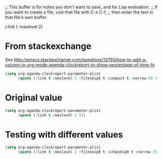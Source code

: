 ;; This buffer is for notes you don't want to save, and for Lisp evaluation.
;; If you want to create a file, visit that file with C-x C-f,
;; then enter the text in that file's own buffer.


(:link t :maxlevel 2)

* From stackexchange
See http://emacs.stackexchange.com/questions/13793/how-to-add-a-column-in-org-mode-agenda-clockreport-to-show-percentage-of-time-fo

#+begin_src emacs-lisp
(setq org-agenda-clockreport-parameter-plist
      (quote (:link t :maxlevel 5 :fileskip0 t :compact t :narrow 80 :formula %)))
#+end_src

* Original value
#+begin_src emacs-lisp
(setq org-agenda-clockreport-parameter-plist
      (quote (:link t :maxlevel 2 )))
#+end_src

* Testing with different values
#+begin_src emacs-lisp
(setq org-agenda-clockreport-parameter-plist
      (quote (:link t :maxlevel 2 :fileskip0 t :stepskip0 t :narrow 35 :formula %)))
#+end_src

#+RESULTS:
| :link | t | :maxlevel | 2 | :fileskip0 | t | :stepskip0 | t | :formula | % |

